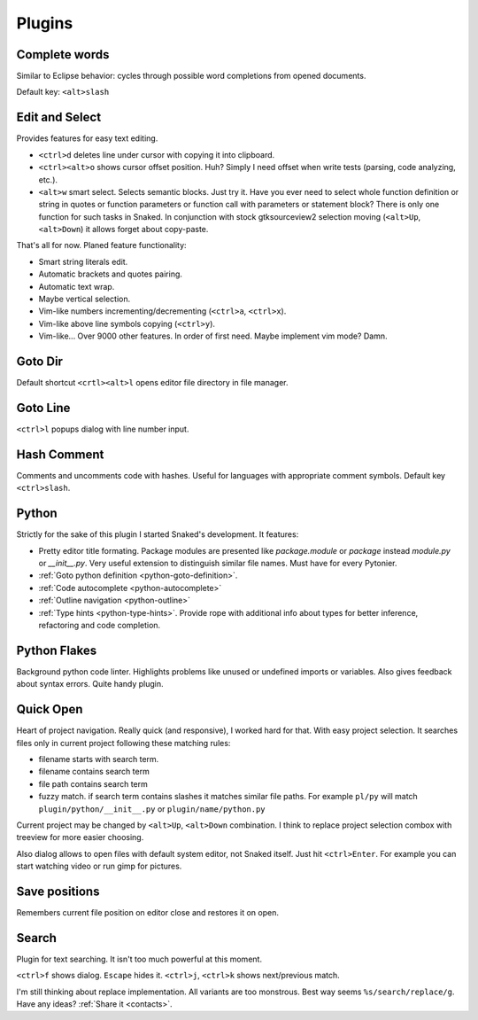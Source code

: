 Plugins
=======

.. _complete_words:

Complete words
--------------

Similar to Eclipse behavior: cycles through possible word completions from
opened documents.

Default key: ``<alt>slash``


.. _edit_and_select:

Edit and Select
---------------

Provides features for easy text editing.

* ``<ctrl>d`` deletes line under cursor with copying it into clipboard.

* ``<ctrl><alt>o`` shows cursor offset position. Huh? Simply I need offset
  when write tests (parsing, code analyzing, etc.).

* ``<alt>w`` smart select. Selects semantic blocks. Just try it. Have you ever
  need to select whole function definition or string in quotes or function
  parameters or function call with parameters or statement block? There is only
  one function for such tasks in Snaked. In conjunction with stock
  gtksourceview2 selection moving (``<alt>Up``, ``<alt>Down``) it allows forget
  about copy-paste.

That's all for now. Planed feature functionality:

* Smart string literals edit.

* Automatic brackets and quotes pairing.

* Automatic text wrap.

* Maybe vertical selection.

* Vim-like numbers incrementing/decrementing (``<ctrl>a``, ``<ctrl>x``).

* Vim-like above line symbols copying (``<ctrl>y``).

* Vim-like... Over 9000 other features. In order of first need. Maybe implement
  vim mode? Damn. 


Goto Dir
--------

Default shortcut ``<crtl><alt>l`` opens editor file directory in file manager.


Goto Line
---------

``<ctrl>l`` popups dialog with line number input.


Hash Comment
------------

Comments and uncomments code with hashes. Useful for languages with appropriate comment
symbols. Default key ``<ctrl>slash``.


Python
------

Strictly for the sake of this plugin I started Snaked's development. It features:

* Pretty editor title formating. Package modules are presented like
  `package.module` or `package` instead `module.py` or `__init__.py`. Very
  useful extension to distinguish similar file names. Must have for every
  Pytonier.

* :ref:`Goto python definition <python-goto-definition>`.

* :ref:`Code autocomplete <python-autocomplete>`

* :ref:`Outline navigation <python-outline>`

* :ref:`Type hints <python-type-hints>`. Provide rope with additional info about
  types for better inference, refactoring and code completion.


Python Flakes
-------------

Background python code linter. Highlights problems like unused or undefined imports or
variables. Also gives feedback about syntax errors. Quite handy plugin.


Quick Open
----------

Heart of project navigation. Really quick (and responsive), I worked hard for
that. With easy project selection. It searches files only in current project
following these matching rules:

* filename starts with search term.

* filename contains search term

* file path contains search term

* fuzzy match. if search term contains slashes it matches similar file paths. For
  example ``pl/py`` will match ``plugin/python/__init__.py`` or
  ``plugin/name/python.py``

Current project may be changed by ``<alt>Up``, ``<alt>Down`` combination. I
think to replace project selection combox with treeview for more easier
choosing.

Also dialog allows to open files with default system editor, not Snaked itself.
Just hit ``<ctrl>Enter``. For example you can start watching video or run gimp
for pictures. 


Save positions
--------------

Remembers current file position on editor close and restores it on open.


Search
------

Plugin for text searching. It isn't too much powerful at this moment.

``<ctrl>f`` shows dialog. ``Escape`` hides it. ``<ctrl>j``, ``<ctrl>k`` shows
next/previous match.

I'm still thinking about replace implementation. All variants are too monstrous.
Best way seems ``%s/search/replace/g``. Have any ideas? :ref:`Share it <contacts>`.
